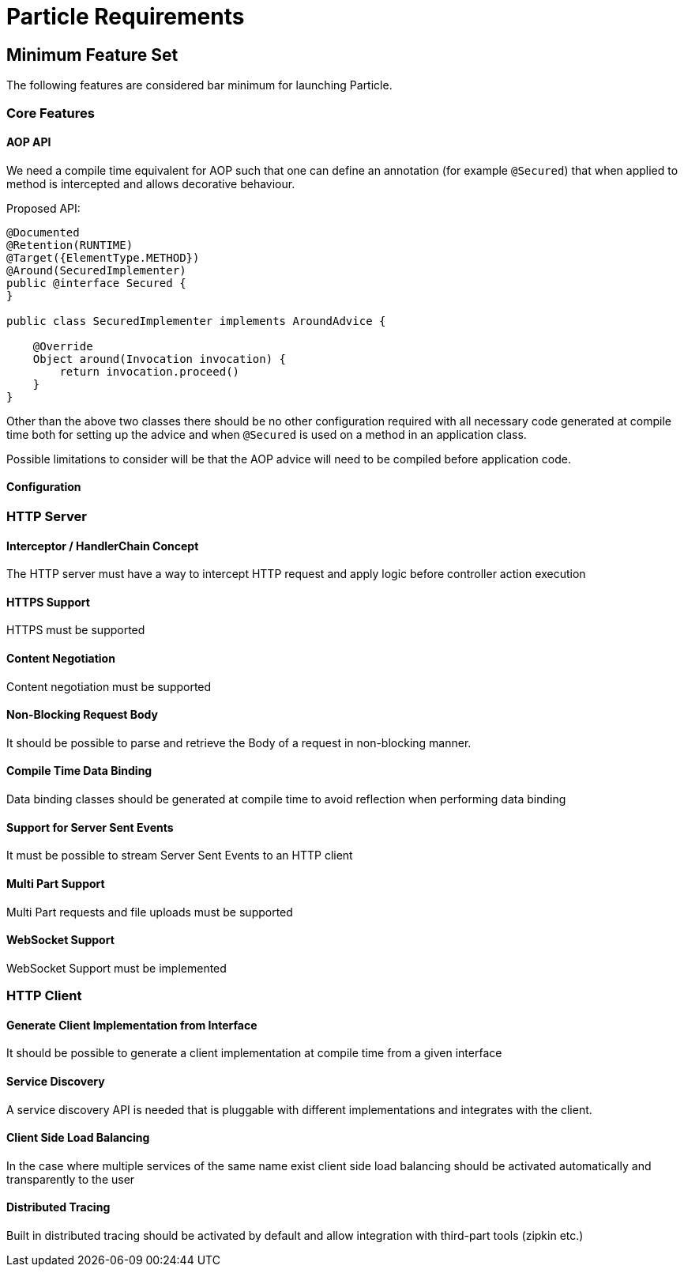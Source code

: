 # Particle Requirements

## Minimum Feature Set

The following features are considered bar minimum for launching Particle.

### Core Features

#### AOP API

We need a compile time equivalent for AOP such that one can define an annotation (for example `@Secured`) that when applied to method is intercepted and allows decorative behaviour.

Proposed API:

[source,java]
----
@Documented
@Retention(RUNTIME)
@Target({ElementType.METHOD})
@Around(SecuredImplementer)
public @interface Secured {
}

public class SecuredImplementer implements AroundAdvice {

    @Override
    Object around(Invocation invocation) {
        return invocation.proceed()
    }
}
----

Other than the above two classes there should be no other configuration required with all necessary code generated at compile time both for setting up the advice and when `@Secured` is used on a method in an application class.

Possible limitations to consider will be that the AOP advice will need to be compiled before application code.

#### Configuration

### HTTP Server

#### Interceptor / HandlerChain Concept

The HTTP server must have a way to intercept HTTP request and apply logic before controller action execution

#### HTTPS Support

HTTPS must be supported

#### Content Negotiation

Content negotiation must be supported

#### Non-Blocking Request Body

It should be possible to parse and retrieve the Body of a request in non-blocking manner.

#### Compile Time Data Binding

Data binding classes should be generated at compile time to avoid reflection when performing data binding

#### Support for Server Sent Events

It must be possible to stream Server Sent Events to an HTTP client

#### Multi Part Support

Multi Part requests and file uploads must be supported

#### WebSocket Support

WebSocket Support must be implemented

### HTTP Client

#### Generate Client Implementation from Interface

It should be possible to generate a client implementation at compile time from a given interface

#### Service Discovery

A service discovery API is needed that is pluggable with different implementations and integrates with the client.

#### Client Side Load Balancing

In the case where multiple services of the same name exist client side load balancing should be activated automatically and transparently to the user

#### Distributed Tracing

Built in distributed tracing should be activated by default and allow integration with third-part tools (zipkin etc.)



